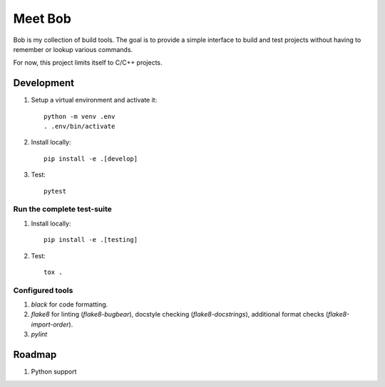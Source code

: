 ========
Meet Bob
========

Bob is my collection of build tools. The goal is to provide a simple interface
to build and test projects without having to remember or lookup various commands.

For now, this project limits itself to C/C++ projects.

Development
===========

1. Setup a virtual environment and activate it:

  ::

    python -m venv .env
    . .env/bin/activate

2. Install locally:

  ::

    pip install -e .[develop]

3. Test:

  ::

    pytest


Run the complete test-suite
~~~~~~~~~~~~~~~~~~~~~~~~~~~

1. Install locally:

  ::

    pip install -e .[testing]

2. Test:

  ::

    tox .

Configured tools
~~~~~~~~~~~~~~~~

1. `black` for code formatting.
2. `flake8` for linting (`flake8-bugbear`), docstyle checking (`flake8-docstrings`), additional format checks (`flake8-import-order`).
3. `pylint`


Roadmap
=======

1. Python support
